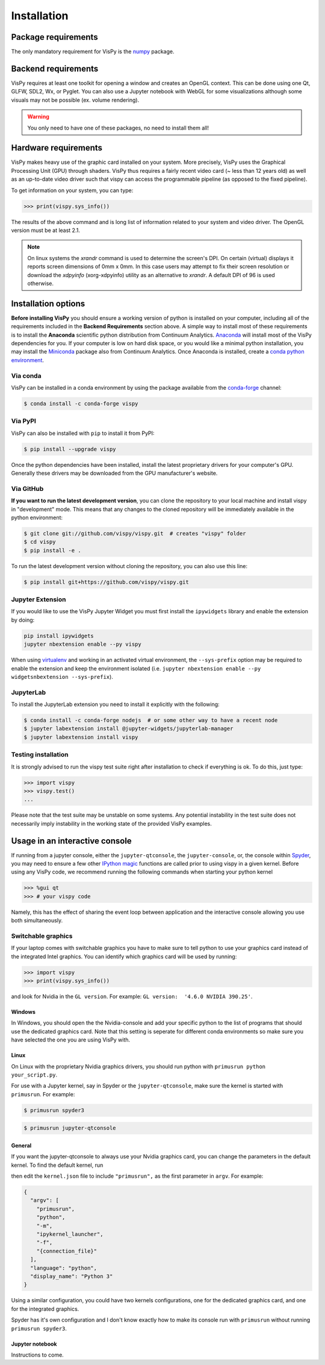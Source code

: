 ============
Installation
============

Package requirements
====================

The only mandatory requirement for VisPy is the `numpy <http://numpy.org>`_
package.

Backend requirements
====================

VisPy requires at least one toolkit for opening a window and creates an OpenGL
context. This can be done using one Qt, GLFW, SDL2, Wx, or Pyglet. You can also
use a Jupyter notebook with WebGL for some visualizations although some visuals
may not be possible (ex. volume rendering).

.. warning::

   You only need to have one of these packages, no need to install them all!

Hardware requirements
=====================

VisPy makes heavy use of the graphic card installed on your system. More
precisely, VisPy uses the Graphical Processing Unit (GPU) through
shaders. VisPy thus requires a fairly recent video card (~ less than 12 years
old) as well as an up-to-date video driver such that vispy can access the
programmable pipeline (as opposed to the fixed pipeline).

To get information on your system, you can type:

.. code-block:: python

   >>> print(vispy.sys_info())

The results of the above command and is long list of information related to
your system and video driver. The OpenGL version must be at least 2.1.

.. note::

    On linux systems the `xrandr` command is used to determine the screen's
    DPI. On certain (virtual) displays it reports screen dimensions of
    0mm x 0mm. In this case users may attempt to fix their screen resolution
    or download the `xdpyinfo` (xorg-xdpyinfo) utility as an alternative to
    `xrandr`. A default DPI of 96 is used otherwise.

Installation options
====================

**Before installing VisPy** you should ensure a working version of python is
installed on your computer, including all of the requirements included in the
**Backend Requirements** section above. A simple way to install most of these
requirements is to install the **Anaconda** scientific python distribution
from Continuum Analytics.
`Anaconda <https://www.anaconda.com/download/>`_ will
install most of the VisPy dependencies for you. If your computer is low on hard
disk space, or you would like a minimal python installation, you may install
the `Miniconda <https://conda.io/miniconda.html>`_ package also from
Continuum Analytics. Once Anaconda is installed, create a
`conda python environment <https://conda.io/docs/user-guide/tasks/manage-python.html>`_.

Via conda
---------

VisPy can be installed in a conda environment by using the package available
from the `conda-forge <https://conda-forge.org/>`_ channel:

.. code-block:: console

    $ conda install -c conda-forge vispy

Via PyPI
--------

VisPy can also be installed with ``pip`` to install it from PyPI:

.. code-block:: console

   $ pip install --upgrade vispy

Once the python dependencies have been installed, install the latest
proprietary drivers for your computer's GPU. Generally these drivers may be
downloaded from the GPU manufacturer's website.

Via GitHub
----------

**If you want to run the latest development version**, you can clone the
repository to your local machine and install vispy in "development" mode.
This means that any changes to the cloned repository will be immediately
available in the python environment:

.. code-block:: console

   $ git clone git://github.com/vispy/vispy.git  # creates "vispy" folder
   $ cd vispy
   $ pip install -e .

To run the latest development version without cloning the repository, you
can also use this line:

.. code-block:: console

   $ pip install git+https://github.com/vispy/vispy.git

Jupyter Extension
-----------------

If you would like to use the VisPy Jupyter Widget you must first install
the ``ipywidgets`` library and enable the extension by doing:

.. code-block:: console

    pip install ipywidgets
    jupyter nbextension enable --py vispy

When using `virtualenv <https://virtualenv.pypa.io/en/stable/>`_ and working in
an activated virtual environment, the ``--sys-prefix`` option may be required
to enable the extension and keep the environment isolated (i.e.
``jupyter nbextension enable --py widgetsnbextension --sys-prefix``).

JupyterLab
----------

To install the JupyterLab extension you need to install it explicitly with the
following:

.. code-block:: console

    $ conda install -c conda-forge nodejs  # or some other way to have a recent node
    $ jupyter labextension install @jupyter-widgets/jupyterlab-manager
    $ jupyter labextension install vispy

Testing installation
--------------------

It is strongly advised to run the vispy test suite right after installation to
check if everything is ok. To do this, just type:

.. code-block:: python

   >>> import vispy
   >>> vispy.test()
   ...

Please note that the test suite may be unstable on some systems. Any potential instability in the test suite does not necessarily imply instability in the working state of the provided VisPy examples.

Usage in an interactive console
===============================

If running from a jupyter console, either the ``jupyter-qtconsole``, the ``jupyter-console``, or,
the console within `Spyder <https://pythonhosted.org/spyder/>`_, you may need to ensure a few other
`IPython magic <https://ipython.org/ipython-doc/3/interactive/tutorial.html#magic-functions>`_
functions are called prior to using vispy in a given kernel.
Before using any VisPy code, we recommend running the following commands when starting your python
kernel

.. code-block:: python

     >>> %gui qt
     >>> # your vispy code

Namely, this has the effect of sharing the event loop between application and the interactive
console allowing you use both simultaneously.

Switchable graphics
--------------------

If your laptop comes with switchable graphics you have to make sure to tell python to use
your graphics card instead of the integrated Intel graphics.
You can identify which graphics card will be used by running:

.. code-block:: python

   >>> import vispy
   >>> print(vispy.sys_info())

and look for Nvidia in the ``GL version``. For example: ``GL version:  '4.6.0 NVIDIA 390.25'``.


Windows
~~~~~~~
In Windows, you should open the the Nvidia-console and add your specific python to the list of programs that should use the dedicated graphics card.
Note that this setting is seperate for different conda environments so make sure you have selected the one you are using VisPy with.

Linux
~~~~~
On Linux with the proprietary Nvidia graphics drivers, you should run python with ``primusrun python your_script.py``.

For use with a Jupyter kernel, say in Spyder or the ``jupyter-qtconsole``, make sure the kernel is started with ``primusrun``. For example:

.. code-block:: bash

    $ primusrun spyder3

.. code-block:: bash

    $ primusrun jupyter-qtconsole


General
~~~~~~~
If you want the jupyter-qtconsole to always use your Nvidia graphics card, you can change the parameters in the default kernel. To find the default kernel, run

.. code-block:: bash
   $ jupyter kernelspec list

then edit the ``kernel.json`` file to include ``"primusrun",`` as the first parameter in ``argv``. For example:

.. code-block:: json

   {
     "argv": [
       "primusrun",
       "python",
       "-m",
       "ipykernel_launcher",
       "-f",
       "{connection_file}"
     ],
     "language": "python",
     "display_name": "Python 3"
   }

Using a similar configuration, you could have two kernels configurations, one for the dedicated graphics card, and one for the integrated graphics.

Spyder has it's own configuration and I don't know exactly how to make its console run with ``primusrun`` without running ``primusrun spyder3``.

Jupyter notebook
~~~~~~~~~~~~~~~~
Instructions to come.
